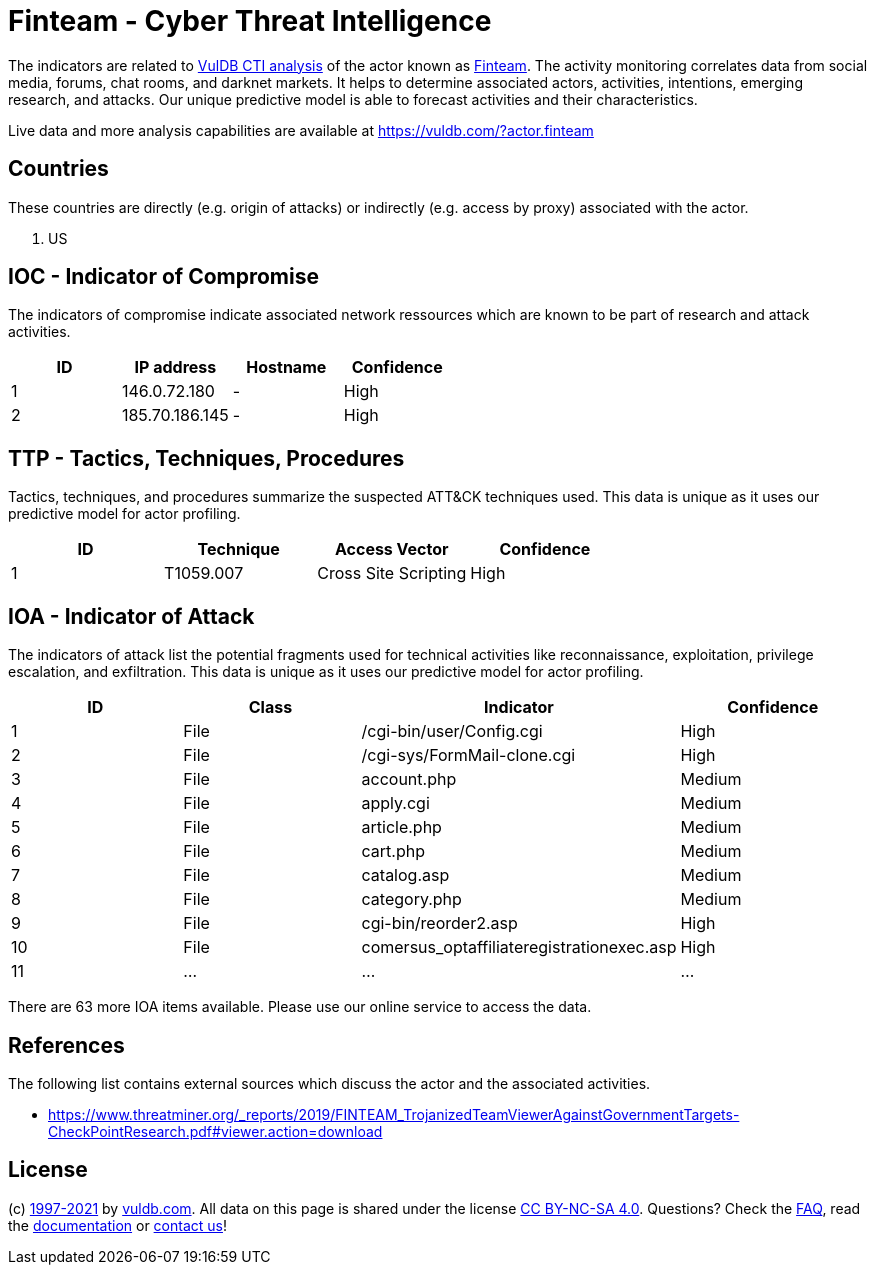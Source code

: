= Finteam - Cyber Threat Intelligence

The indicators are related to https://vuldb.com/?doc.cti[VulDB CTI analysis] of the actor known as https://vuldb.com/?actor.finteam[Finteam]. The activity monitoring correlates data from social media, forums, chat rooms, and darknet markets. It helps to determine associated actors, activities, intentions, emerging research, and attacks. Our unique predictive model is able to forecast activities and their characteristics.

Live data and more analysis capabilities are available at https://vuldb.com/?actor.finteam

== Countries

These countries are directly (e.g. origin of attacks) or indirectly (e.g. access by proxy) associated with the actor.

. US

== IOC - Indicator of Compromise

The indicators of compromise indicate associated network ressources which are known to be part of research and attack activities.

[options="header"]
|========================================
|ID|IP address|Hostname|Confidence
|1|146.0.72.180|-|High
|2|185.70.186.145|-|High
|========================================

== TTP - Tactics, Techniques, Procedures

Tactics, techniques, and procedures summarize the suspected ATT&CK techniques used. This data is unique as it uses our predictive model for actor profiling.

[options="header"]
|========================================
|ID|Technique|Access Vector|Confidence
|1|T1059.007|Cross Site Scripting|High
|========================================

== IOA - Indicator of Attack

The indicators of attack list the potential fragments used for technical activities like reconnaissance, exploitation, privilege escalation, and exfiltration. This data is unique as it uses our predictive model for actor profiling.

[options="header"]
|========================================
|ID|Class|Indicator|Confidence
|1|File|/cgi-bin/user/Config.cgi|High
|2|File|/cgi-sys/FormMail-clone.cgi|High
|3|File|account.php|Medium
|4|File|apply.cgi|Medium
|5|File|article.php|Medium
|6|File|cart.php|Medium
|7|File|catalog.asp|Medium
|8|File|category.php|Medium
|9|File|cgi-bin/reorder2.asp|High
|10|File|comersus_optaffiliateregistrationexec.asp|High
|11|...|...|...
|========================================

There are 63 more IOA items available. Please use our online service to access the data.

== References

The following list contains external sources which discuss the actor and the associated activities.

* https://www.threatminer.org/_reports/2019/FINTEAM_TrojanizedTeamViewerAgainstGovernmentTargets-CheckPointResearch.pdf#viewer.action=download

== License

(c) https://vuldb.com/?doc.changelog[1997-2021] by https://vuldb.com/?doc.about[vuldb.com]. All data on this page is shared under the license https://creativecommons.org/licenses/by-nc-sa/4.0/[CC BY-NC-SA 4.0]. Questions? Check the https://vuldb.com/?doc.faq[FAQ], read the https://vuldb.com/?doc[documentation] or https://vuldb.com/?contact[contact us]!
